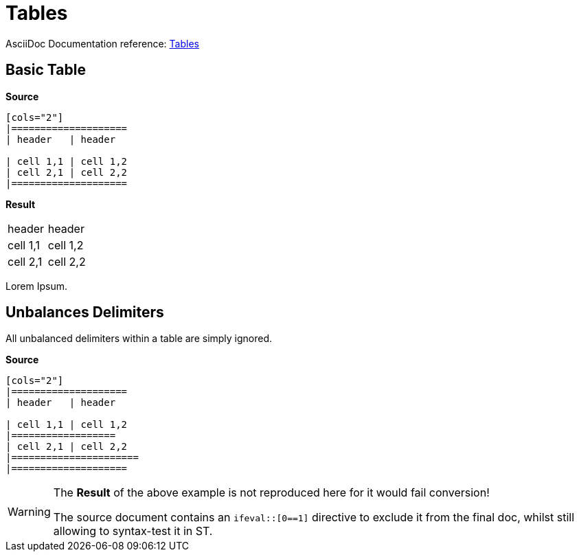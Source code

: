 // SYNTAX TEST "Packages/ST4-Asciidoctor/Syntaxes/Asciidoctor.sublime-syntax"
= Tables

AsciiDoc Documentation reference:
https://docs.asciidoctor.org/asciidoc/latest/tables/build-a-basic-table/[Tables^]


== Basic Table

[.big.red]*Source*

[source,asciidoc]
.....................
[cols="2"]
|====================
| header   | header

| cell 1,1 | cell 1,2
| cell 2,1 | cell 2,2
|====================
.....................

[.big.red]*Result*

[cols="2"]
//<-        punctuation.definition.attributelistline.begin
//       ^  punctuation.definition.attributelistline.end
//^^^^^^^^  support.variable.attributelist
|====================
//<-                    constant.delimiter.block.table.begin
//^^^^^^^^^^^^^^^^^^^   constant.delimiter.block.table.begin
//<-                    meta.table
//^^^^^^^^^^^^^^^^^^^   meta.table
| header   | header
//<-                    constant.delimiter.cell-separator
//         ^            constant.delimiter.cell-separator
//^^^^^^^^^            -constant.delimiter.cell-separator
//          ^^^^^^^    -constant.delimiter.cell-separator
//^^^^^^^^^^^^^^^^^^^   meta.table
| cell 1,1 | cell 1,2
//         ^            constant.delimiter.cell-separator
//^^^^^^^^^            -constant.delimiter.cell-separator
//          ^^^^^^^^^  -constant.delimiter.cell-separator
//^^^^^^^^^^^^^^^^^^^   meta.table
| cell 2,1 | cell 2,2
//^^^^^^^^^^^^^^^^^^^   meta.table
|====================
//<-                    constant.delimiter.block.table.end
//^^^^^^^^^^^^^^^^^^^   constant.delimiter.block.table.end
//^^^^^^^^^^^^^^^^^^^   meta.table

Lorem Ipsum.
//^^^^^^^^^^           -meta.table


== Unbalances Delimiters

All unbalanced delimiters within a table are simply ignored.


[.big.red]*Source*

[source,asciidoc]
.....................
[cols="2"]
|====================
| header   | header

| cell 1,1 | cell 1,2
|==================
| cell 2,1 | cell 2,2
|======================
|====================
.....................

[WARNING]
=====================
The *Result* of the above example is not reproduced here for it would fail conversion!

The source document contains an `ifeval::[0==1]` directive to exclude it from the final doc, whilst still allowing to syntax-test it in ST.
=====================

// Exclude from generated doc!
ifeval::[0==1]

[cols="2"]
|====================
| header   | header

| cell 1,1 | cell 1,2
|==================
//<-                      text.asciidoc
//^^^^^^^^^^^^^^^^^       text.asciidoc
//<-                     -constant.delimiter.block.table.end
//^^^^^^^^^^^^^^^^^      -constant.delimiter.block.table.end
| cell 2,1 | cell 2,2
//^^^^^^^^^^^^^^^^^^^     meta.table
//<-                      constant.delimiter.cell-separator
//         ^              constant.delimiter.cell-separator
|======================
//<-                      text.asciidoc
//^^^^^^^^^^^^^^^^^^^^^   text.asciidoc
//<-                     -constant.delimiter.block.table.end
//^^^^^^^^^^^^^^^^^^^^^  -constant.delimiter.block.table.end
|====================
//<-                      constant.delimiter.block.table.end
//^^^^^^^^^^^^^^^^^^^     constant.delimiter.block.table.end
endif::[]


// EOF //
